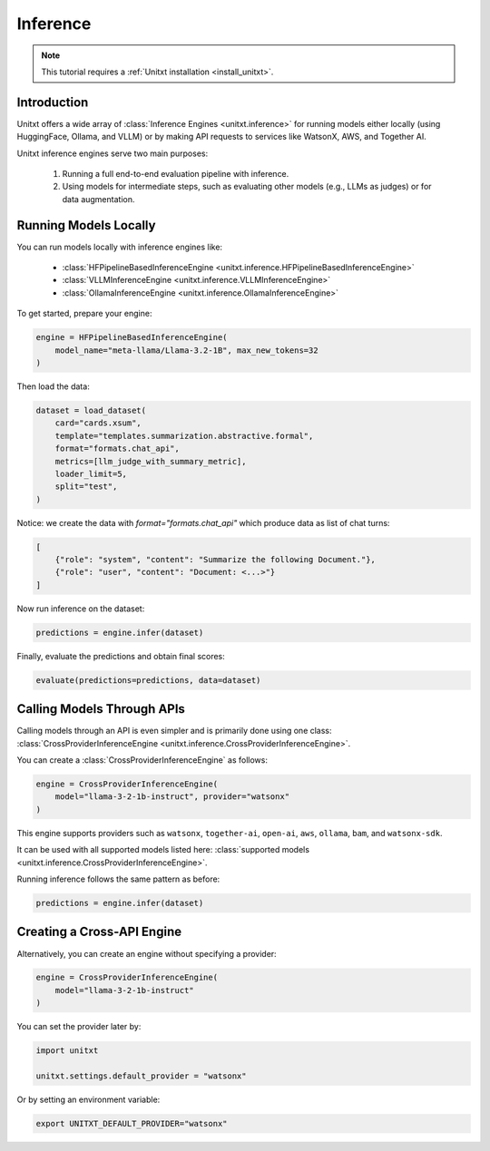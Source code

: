 .. _inference:

==============
Inference
==============

.. note::

   This tutorial requires a :ref:`Unitxt installation <install_unitxt>`.

Introduction
------------
Unitxt offers a wide array of :class:`Inference Engines <unitxt.inference>` for running models either locally (using HuggingFace, Ollama, and VLLM) or by making API requests to services like WatsonX, AWS, and Together AI.

Unitxt inference engines serve two main purposes:

    1. Running a full end-to-end evaluation pipeline with inference.
    2. Using models for intermediate steps, such as evaluating other models (e.g., LLMs as judges) or for data augmentation.

Running Models Locally
-----------------------
You can run models locally with inference engines like:

    - :class:`HFPipelineBasedInferenceEngine <unitxt.inference.HFPipelineBasedInferenceEngine>`
    - :class:`VLLMInferenceEngine <unitxt.inference.VLLMInferenceEngine>`
    - :class:`OllamaInferenceEngine <unitxt.inference.OllamaInferenceEngine>`

To get started, prepare your engine:

.. code-block:: python

    engine = HFPipelineBasedInferenceEngine(
        model_name="meta-llama/Llama-3.2-1B", max_new_tokens=32
    )

Then load the data:

.. code-block:: python

    dataset = load_dataset(
        card="cards.xsum",
        template="templates.summarization.abstractive.formal",
        format="formats.chat_api",
        metrics=[llm_judge_with_summary_metric],
        loader_limit=5,
        split="test",
    )

Notice: we create the data with  `format="formats.chat_api"` which produce data as list of chat turns:

.. code-block:: python

    [
        {"role": "system", "content": "Summarize the following Document."},
        {"role": "user", "content": "Document: <...>"}
    ]

Now run inference on the dataset:

.. code-block:: python

    predictions = engine.infer(dataset)

Finally, evaluate the predictions and obtain final scores:

.. code-block:: python

    evaluate(predictions=predictions, data=dataset)

Calling Models Through APIs
---------------------------
Calling models through an API is even simpler and is primarily done using one class: :class:`CrossProviderInferenceEngine <unitxt.inference.CrossProviderInferenceEngine>`.

You can create a :class:`CrossProviderInferenceEngine` as follows:

.. code-block:: python

    engine = CrossProviderInferenceEngine(
        model="llama-3-2-1b-instruct", provider="watsonx"
    )

This engine supports providers such as ``watsonx``, ``together-ai``, ``open-ai``, ``aws``, ``ollama``, ``bam``, and ``watsonx-sdk``.

It can be used with all supported models listed here: :class:`supported models <unitxt.inference.CrossProviderInferenceEngine>`.

Running inference follows the same pattern as before:

.. code-block:: python

    predictions = engine.infer(dataset)

Creating a Cross-API Engine
---------------------------
Alternatively, you can create an engine without specifying a provider:

.. code-block:: python

    engine = CrossProviderInferenceEngine(
        model="llama-3-2-1b-instruct"
    )

You can set the provider later by:

.. code-block:: python

    import unitxt

    unitxt.settings.default_provider = "watsonx"

Or by setting an environment variable:

.. code-block:: bash

    export UNITXT_DEFAULT_PROVIDER="watsonx"